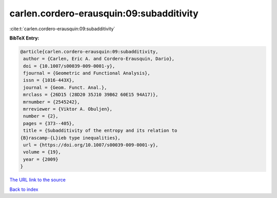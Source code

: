 carlen.cordero-erausquin:09:subadditivity
=========================================

:cite:t:`carlen.cordero-erausquin:09:subadditivity`

**BibTeX Entry:**

.. code-block:: bibtex

   @article{carlen.cordero-erausquin:09:subadditivity,
    author = {Carlen, Eric A. and Cordero-Erausquin, Dario},
    doi = {10.1007/s00039-009-0001-y},
    fjournal = {Geometric and Functional Analysis},
    issn = {1016-443X},
    journal = {Geom. Funct. Anal.},
    mrclass = {26D15 (28D20 35J10 39B62 60E15 94A17)},
    mrnumber = {2545242},
    mrreviewer = {Viktor A. Obuljen},
    number = {2},
    pages = {373--405},
    title = {Subadditivity of the entropy and its relation to
   {B}rascamp-{L}ieb type inequalities},
    url = {https://doi.org/10.1007/s00039-009-0001-y},
    volume = {19},
    year = {2009}
   }
`The URL link to the source <ttps://doi.org/10.1007/s00039-009-0001-y}>`_


`Back to index <../By-Cite-Keys.html>`_
